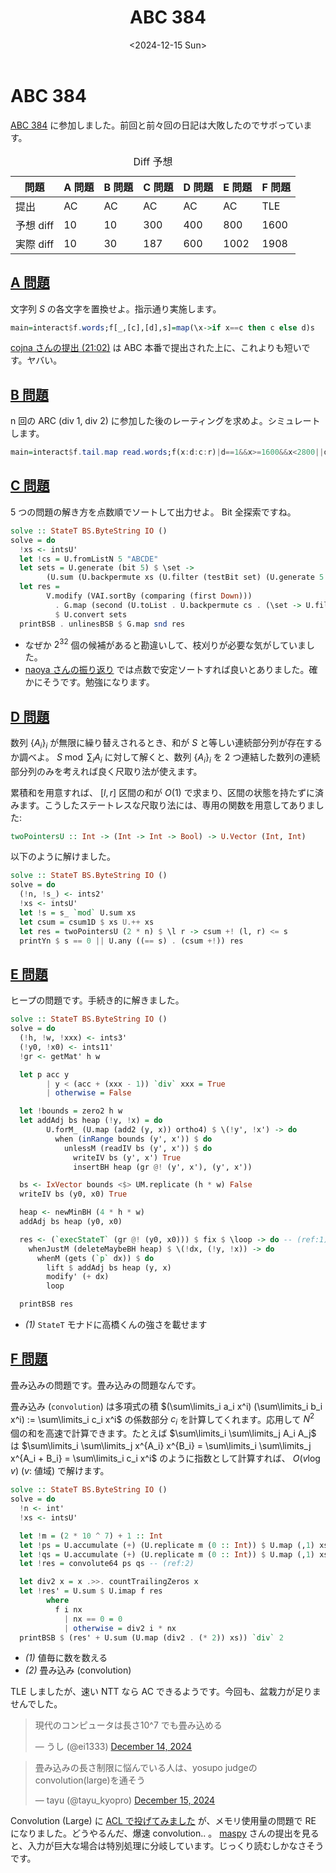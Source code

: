 #+TITLE: ABC 384
#+DATE: <2024-12-15 Sun>

* ABC 384

[[https://atcoder.jp/contests/abc384][ABC 384]] に参加しました。前回と前々回の日記は大敗したのでサボっています。

#+CAPTION: Diff 予想
| 問題       | A 問題 | B 問題 | C 問題 | D 問題 | E 問題 | F 問題 |
|------------+--------+--------+--------+--------+--------+--------|
| 提出       | AC   | AC     | AC     | AC     | AC     | TLE    |
| 予想 diff | 10     | 10     | 300    | 400    | 800    | 1600   |
| 実際 diff |  10    |  30    |   187  | 600    |  1002  |   1908 |

** [[https://atcoder.jp/contests/abc384/tasks/abc384_a][A 問題]]

文字列 $S$ の各文字を置換せよ。指示通り実施します。

#+BEGIN_SRC haskell
main=interact$f.words;f[_,[c],[d],s]=map(\x->if x==c then c else d)s
#+END_SRC

[[https://atcoder.jp/contests/abc384/submissions/60720817][cojna さんの提出 (21:02)]] は ABC 本番で提出された上に、これよりも短いです。ヤバい。

** [[https://atcoder.jp/contests/abc384/tasks/abc384_b][B 問題]]

n 回の ARC (div 1, div 2) に参加した後のレーティングを求めよ。シミュレートします。

#+BEGIN_SRC haskell
main=interact$f.tail.map read.words;f(x:d:c:r)|d==1&&x>=1600&&x<2800||d==2&&x>=1200&&x<2400=f(x+c:r)|0<1=f(x:r);f(x:_)=show x
#+END_SRC

** [[https://atcoder.jp/contests/abc384/tasks/abc384_c][C 問題]]

5 つの問題の解き方を点数順でソートして出力せよ。 Bit 全探索ですね。

#+BEGIN_SRC haskell
solve :: StateT BS.ByteString IO ()
solve = do
  !xs <- intsU'
  let !cs = U.fromListN 5 "ABCDE"
  let sets = U.generate (bit 5) $ \set ->
        (U.sum (U.backpermute xs (U.filter (testBit set) (U.generate 5 id))), set)
  let res =
        V.modify (VAI.sortBy (comparing (first Down)))
          . G.map (second (U.toList . U.backpermute cs . (\set -> U.filter (testBit set) (U.generate 5 id))))
          $ U.convert sets
  printBSB . unlinesBSB $ G.map snd res
#+END_SRC

- なぜか $2^{32}$ 個の候補があると勘違いして、枝刈りが必要な気がしていました。
- [[https://publish.obsidian.md/naoya/atcoder/ABC384+%E6%8C%AF%E3%82%8A%E8%BF%94%E3%82%8A][naoya さんの振り返り]] では点数で安定ソートすれば良いとありました。確かにそうです。勉強になります。

** [[https://atcoder.jp/contests/abc384/tasks/abc384_d][D 問題]]

数列 $\{A_i\}_i$ が無限に繰り替えされるとき、和が $S$ と等しい連続部分列が存在するか調べよ。 $S \bmod \sum_i A_i$ に対して解くと、数列 $\{A_i\}_i$ を 2 つ連結した数列の連続部分列のみを考えれば良く尺取り法が使えます。

累積和を用意すれば、 $[l, r]$ 区間の和が $O(1)$ で求まり、区間の状態を持たずに済みます。こうしたステートレスな尺取り法には、専用の関数を用意してありました:

#+BEGIN_SRC haskell
twoPointersU :: Int -> (Int -> Int -> Bool) -> U.Vector (Int, Int)
#+END_SRC

以下のように解けました。

#+BEGIN_SRC haskell
solve :: StateT BS.ByteString IO ()
solve = do
  (!n, !s_) <- ints2'
  !xs <- intsU'
  let !s = s_ `mod` U.sum xs
  let csum = csum1D $ xs U.++ xs
  let res = twoPointersU (2 * n) $ \l r -> csum +! (l, r) <= s
  printYn $ s == 0 || U.any ((== s) . (csum +!)) res
#+END_SRC

** [[https://atcoder.jp/contests/abc384/tasks/abc384_e][E 問題]]

ヒープの問題です。手続き的に解きました。

#+BEGIN_SRC haskell
solve :: StateT BS.ByteString IO ()
solve = do
  (!h, !w, !xxx) <- ints3'
  (!y0, !x0) <- ints11'
  !gr <- getMat' h w

  let p acc y
        | y < (acc + (xxx - 1)) `div` xxx = True
        | otherwise = False

  let !bounds = zero2 h w
  let addAdj bs heap (!y, !x) = do
        U.forM_ (U.map (add2 (y, x)) ortho4) $ \(!y', !x') -> do
          when (inRange bounds (y', x')) $ do
            unlessM (readIV bs (y', x')) $ do
              writeIV bs (y', x') True
              insertBH heap (gr @! (y', x'), (y', x'))

  bs <- IxVector bounds <$> UM.replicate (h * w) False
  writeIV bs (y0, x0) True

  heap <- newMinBH (4 * h * w)
  addAdj bs heap (y0, x0)

  res <- (`execStateT` (gr @! (y0, x0))) $ fix $ \loop -> do -- (ref:1)
    whenJustM (deleteMaybeBH heap) $ \(!dx, (!y, !x)) -> do
      whenM (gets (`p` dx)) $ do
        lift $ addAdj bs heap (y, x)
        modify' (+ dx)
        loop

  printBSB res
#+END_SRC

- [[(1)]] =StateT= モナドに高橋くんの強さを載せます

** [[https://atcoder.jp/contests/abc384/tasks/abc384_f][F 問題]]

畳み込みの問題です。畳み込みの問題なんです。

畳み込み (=convolution=) は多項式の積 $(\sum\limits_i a_i x^i) (\sum\limits_i b_i x^i) := \sum\limits_i c_i x^i$ の係数部分 $c_i$ を計算してくれます。応用して $N^2$ 個の和を高速で計算できます。たとえば $\sum\limits_i \sum\limits_j A_i A_j$ は $\sum\limits_i \sum\limits_j x^{A_i} x^{B_i} = \sum\limits_i \sum\limits_j x^{A_i + B_i} = \sum\limits_i c_i x^i$ のように指数として計算すれば、 $O(v \log v)$ ($v$: 値域) で解けます。

#+BEGIN_SRC haskell
solve :: StateT BS.ByteString IO ()
solve = do
  !n <- int'
  !xs <- intsU'

  let !m = (2 * 10 ^ 7) + 1 :: Int
  let !ps = U.accumulate (+) (U.replicate m (0 :: Int)) $ U.map (,1) xs -- (ref:1)
  let !qs = U.accumulate (+) (U.replicate m (0 :: Int)) $ U.map (,1) xs
  let !res = convolute64 ps qs -- (ref:2)

  let div2 x = x .>>. countTrailingZeros x
  let !res' = U.sum $ U.imap f res
        where
          f i nx
            | nx == 0 = 0
            | otherwise = div2 i * nx
  printBSB $ (res' + U.sum (U.map (div2 . (* 2)) xs)) `div` 2
#+END_SRC

- [[(1)]] 値毎に数を数える
- [[(2)]] 畳み込み (convolution)

TLE しましたが、速い NTT なら AC できるようです。今回も、盆栽力が足りませんでした。

#+BEGIN_EXPORT html
<blockquote class="twitter-tweet"><p lang="ja" dir="ltr">現代のコンピュータは長さ10^7 でも畳み込める</p>&mdash; うし (@ei1333) <a href="https://twitter.com/ei1333/status/1867933769203880171?ref_src=twsrc%5Etfw">December 14, 2024</a></blockquote> <script async src="https://platform.twitter.com/widgets.js" charset="utf-8"></script> 
#+END_EXPORT

#+BEGIN_EXPORT html
<blockquote class="twitter-tweet"><p lang="ja" dir="ltr">畳み込みの長さ制限に悩んでいる人は、yosupo judgeのconvolution(large)を通そう</p>&mdash; tayu (@tayu_kyopro) <a href="https://twitter.com/tayu_kyopro/status/1868187177164931408?ref_src=twsrc%5Etfw">December 15, 2024</a></blockquote> <script async src="https://platform.twitter.com/widgets.js" charset="utf-8"></script>
#+END_EXPORT

Convolution (Large) に [[https://judge.yosupo.jp/submission/256437][ACL で投げてみました]] が、メモリ使用量の問題で RE になりました。どうやるんだ、爆速 convolution.. 。 [[https://judge.yosupo.jp/submission/74241][maspy]] さんの提出を見ると、入力が巨大な場合は特別処理に分岐しています。じっくり読むしかなさそうです。


